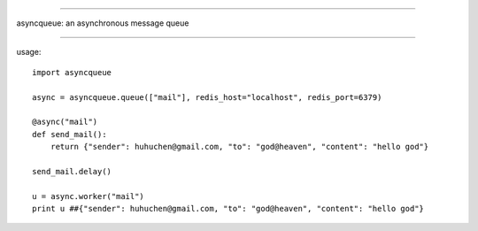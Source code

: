 ======================

asyncqueue: an asynchronous message queue

=====================

usage:

:: 

    import asyncqueue

    async = asyncqueue.queue(["mail"], redis_host="localhost", redis_port=6379)

    @async("mail")
    def send_mail():
        return {"sender": huhuchen@gmail.com, "to": "god@heaven", "content": "hello god"}

    send_mail.delay()

    u = async.worker("mail")
    print u ##{"sender": huhuchen@gmail.com, "to": "god@heaven", "content": "hello god"} 
